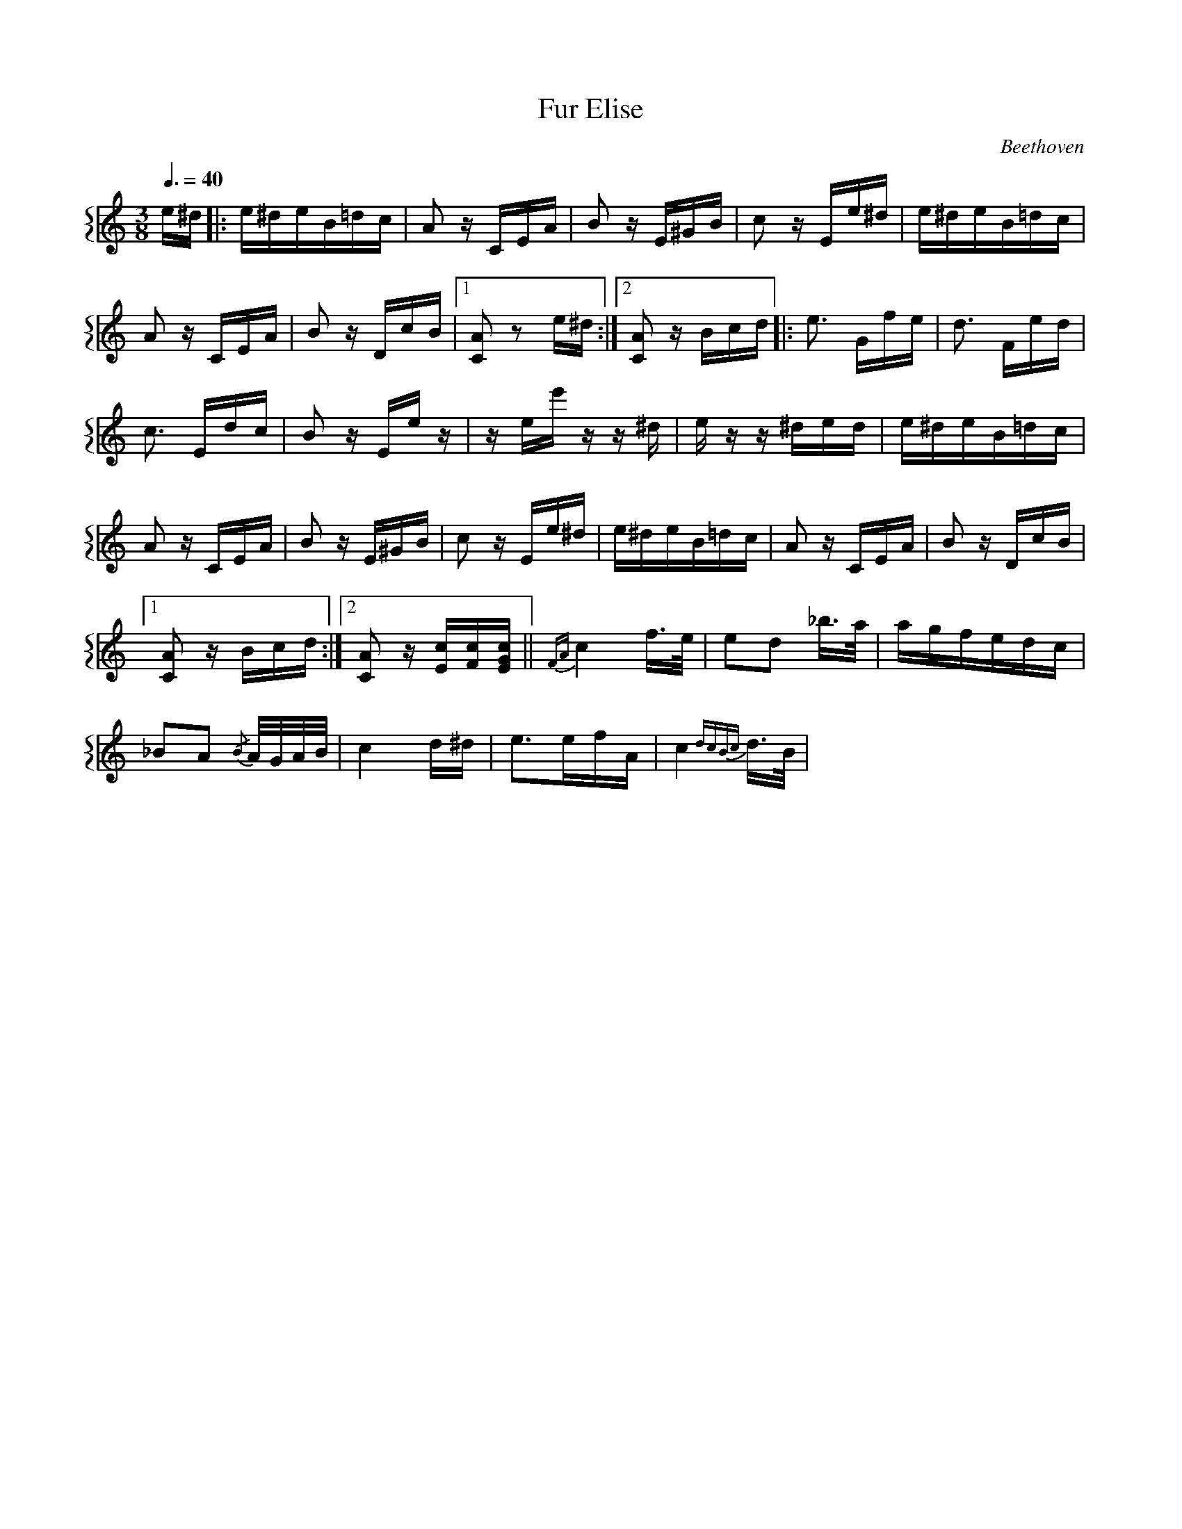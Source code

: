 X:1
T:Fur Elise
C:Beethoven
%%score {1}
L:1/8
Q:3/8=40
M:3/8
K:C
V:1
 e/^d/ |: e/^d/e/B/=d/c/ | A z/ C/E/A/ | B z/ E/^G/B/ | c z/ E/e/^d/ | e/^d/e/B/=d/c/ | %6
 A z/ C/E/A/ | B z/ D/c/B/ |1 [CA] z e/^d/ :|2 [CA] z/ B/c/d/ |: e3/2 G/f/e/ | d3/2 F/e/d/ | %12
 c3/2 E/d/c/ | B z/ E/e/ z/ | z/ e/e'/ z/ z/ ^d/ | e/ z/ z/ ^d/e/d/ | e/^d/e/B/=d/c/ | %17
 A z/ C/E/A/ | B z/ E/^G/B/ | c z/ E/e/^d/ | e/^d/e/B/=d/c/ | A z/ C/E/A/ | B z/ D/c/B/ |1 %23
 [CA] z/ B/c/d/ :|2 [CA] z/ [Ec]/[Fc]/[EGc]/ ||{FA} c2 f/>e/ | ed _b/>a/ | a/g/f/e/d/c/ | %28
 _BA{/B} A/4G/4A/4B/4 | c2 d/^d/ | e>ef/A/ | c2{dcBc} d/>B/ | %32
